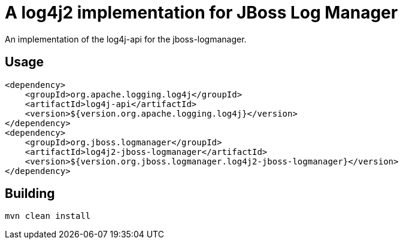 = A log4j2 implementation for JBoss Log Manager

An implementation of the log4j-api for the jboss-logmanager.

== Usage

[source,xml]
----
<dependency>
    <groupId>org.apache.logging.log4j</groupId>
    <artifactId>log4j-api</artifactId>
    <version>${version.org.apache.logging.log4j}</version>
</dependency>
<dependency>
    <groupId>org.jboss.logmanager</groupId>
    <artifactId>log4j2-jboss-logmanager</artifactId>
    <version>${version.org.jboss.logmanager.log4j2-jboss-logmanager}</version>
</dependency>
----


== Building

----
mvn clean install
----